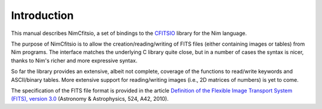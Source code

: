 Introduction
============

This manual describes NimCfitsio, a set of bindings to the `CFITSIO
<http://heasarc.gsfc.nasa.gov/fitsio/fitsio.html>`_ library for the
Nim language.

The purpose of NimCfitsio is to allow the creation/reading/writing of
FITS files (either containing images or tables) from Nim programs. The
interface matches the underlying C library quite close, but in a
number of cases the syntax is nicer, thanks to Nim's richer and more
expressive syntax.

So far the library provides an extensive, albeit not complete,
coverage of the functions to read/write keywords and ASCII/binary
tables. More extensive support for reading/writing images (i.e., 2D
matrices of numbers) is yet to come.

The specification of the FITS file format is provided in the article
`Definition of the Flexible Image Transport System (FITS), version
3.0
<http://www.aanda.org/index.php?option=com_article&access=doi&doi=10.1051/0004-6361/201015362&Itemid=129>`_
(Astronomy & Astrophysics, 524, A42, 2010).
